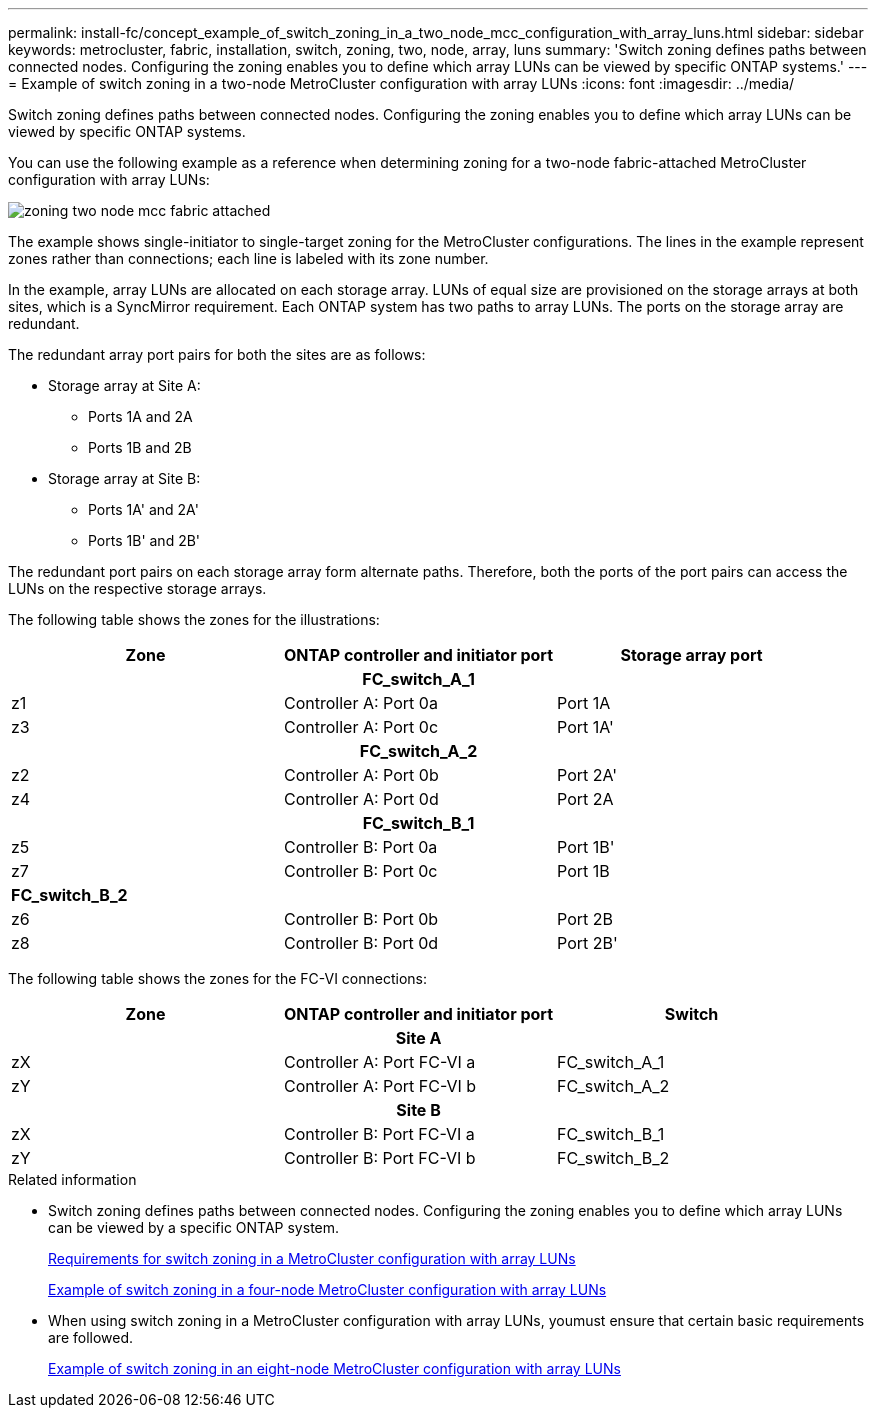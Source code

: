 ---
permalink: install-fc/concept_example_of_switch_zoning_in_a_two_node_mcc_configuration_with_array_luns.html
sidebar: sidebar
keywords: metrocluster, fabric, installation, switch, zoning, two, node, array, luns
summary: 'Switch zoning defines paths between connected nodes. Configuring the zoning enables you to define which array LUNs can be viewed by specific ONTAP systems.'
---
= Example of switch zoning in a two-node MetroCluster configuration with array LUNs
:icons: font
:imagesdir: ../media/

[.lead]
Switch zoning defines paths between connected nodes. Configuring the zoning enables you to define which array LUNs can be viewed by specific ONTAP systems.

You can use the following example as a reference when determining zoning for a two-node fabric-attached MetroCluster configuration with array LUNs:

image::../media/zoning_two_node_mcc_fabric_attached.gif[]

The example shows single-initiator to single-target zoning for the MetroCluster configurations. The lines in the example represent zones rather than connections; each line is labeled with its zone number.

In the example, array LUNs are allocated on each storage array. LUNs of equal size are provisioned on the storage arrays at both sites, which is a SyncMirror requirement. Each ONTAP system has two paths to array LUNs. The ports on the storage array are redundant.

The redundant array port pairs for both the sites are as follows:

* Storage array at Site A:
 ** Ports 1A and 2A
 ** Ports 1B and 2B
* Storage array at Site B:
 ** Ports 1A' and 2A'
 ** Ports 1B' and 2B'

The redundant port pairs on each storage array form alternate paths. Therefore, both the ports of the port pairs can access the LUNs on the respective storage arrays.

The following table shows the zones for the illustrations:

[options="header"]
|===
| Zone | ONTAP controller and initiator port | Storage array port
3+h|
*FC_switch_A_1*
a|
z1
a|
Controller A: Port 0a
a|
Port 1A
a|
z3
a|
Controller A: Port 0c
a|
Port 1A'
3+h|
*FC_switch_A_2*
a|
z2
a|
Controller A: Port 0b
a|
Port 2A'
a|
z4
a|
Controller A: Port 0d
a|
Port 2A
3+h|
*FC_switch_B_1*


a|
z5
a|
Controller B: Port 0a
a|
Port 1B'
a|
z7
a|
Controller B: Port 0c
a|
Port 1B
3+a|
*FC_switch_B_2*

a|
z6
a|
Controller B: Port 0b
a|
Port 2B
a|
z8
a|
Controller B: Port 0d
a|
Port 2B'
|===
The following table shows the zones for the FC-VI connections:

[options="header"]
|===
| Zone | ONTAP controller and initiator port | Switch
3+h|
*Site A*

a|
zX
a|
Controller A: Port FC-VI a
a|
FC_switch_A_1
a|
zY
a|
Controller A: Port FC-VI b
a|
FC_switch_A_2
3+h|
*Site B*

a|
zX
a|
Controller B: Port FC-VI a
a|
FC_switch_B_1
a|
zY
a|
Controller B: Port FC-VI b
a|
FC_switch_B_2
|===

.Related information

* Switch zoning defines paths between connected nodes.  Configuring the zoning enables you to define which array LUNs can be viewed by a specific ONTAP system.
+
link:reference_requirements_for_switch_zoning_in_a_mcc_configuration_with_array_luns.html[Requirements for switch zoning in a MetroCluster configuration with array LUNs]
+
link:concept_example_of_switch_zoning_in_a_four_node_mcc_configuration_with_array_luns.html[Example of switch zoning in a four-node MetroCluster configuration with array LUNs]

* When using switch zoning in a MetroCluster configuration with array LUNs, youmust ensure that certain basic requirements are followed.
+
link:concept_example_of_switch_zoning_in_an_eight_node_mcc_configuration_with_array_luns.html[Example of switch zoning in an eight-node MetroCluster configuration with array LUNs]
